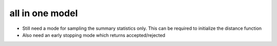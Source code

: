 all in one model
================


* Still need a mode for sampling the summary statistics only. This can be required to initialize the distance function
* Also need an early stopping mode which returns accepted/rejected